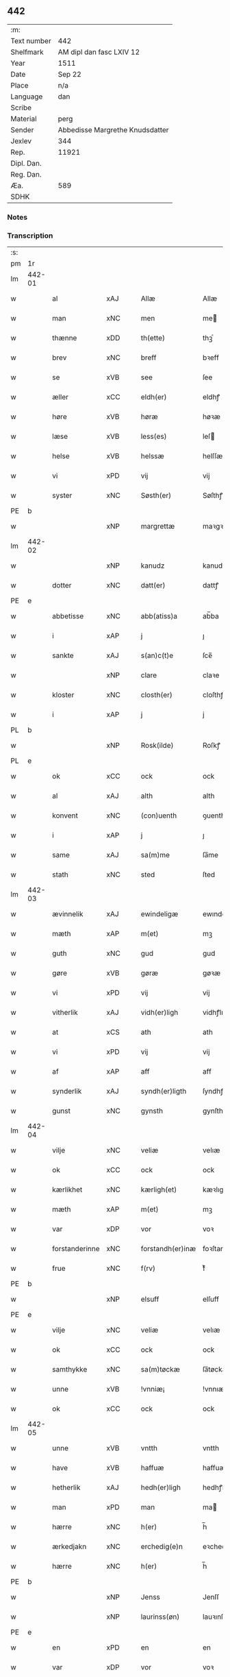 ** 442
| :m:         |                                 |
| Text number | 442                             |
| Shelfmark   | AM dipl dan fasc LXIV 12        |
| Year        | 1511                            |
| Date        | Sep 22                          |
| Place       | n/a                             |
| Language    | dan                             |
| Scribe      |                                 |
| Material    | perg                            |
| Sender      | Abbedisse Margrethe Knudsdatter |
| Jexlev      | 344                             |
| Rep.        | 11921                           |
| Dipl. Dan.  |                                 |
| Reg. Dan.   |                                 |
| Æa.         | 589                             |
| SDHK        |                                 |

*** Notes


*** Transcription
| :s: |        |                     |                |   |   |                  |               |   |   |   |               |     |   |   |   |        |
| pm  | 1r     |                     |                |   |   |                  |               |   |   |   |               |     |   |   |   |        |
| lm  | 442-01 |                     |                |   |   |                  |               |   |   |   |               |     |   |   |   |        |
| w   |        | al                  | xAJ            |   |   | Allæ             | Allæ          |   |   |   |               | dan |   |   |   | 442-01 |
| w   |        | man              | xNC            |   |   | men              | me           |   |   |   |               | dan |   |   |   | 442-01 |
| w   |        | thænne              | xDD            |   |   | th(ette)         | thꝫͤ           |   |   |   |               | dan |   |   |   | 442-01 |
| w   |        | brev                | xNC            |   |   | breff            | bꝛeff         |   |   |   |               | dan |   |   |   | 442-01 |
| w   |        | se                  | xVB            |   |   | see              | ſee           |   |   |   |               | dan |   |   |   | 442-01 |
| w   |        | æller                 | xCC            |   |   | eldh(er)         | eldhꝭ         |   |   |   |               | dan |   |   |   | 442-01 |
| w   |        | høre                | xVB            |   |   | høræ             | høꝛæ          |   |   |   |               | dan |   |   |   | 442-01 |
| w   |        | læse               | xVB            |   |   | less(es)         | leſ          |   |   |   |               | dan |   |   |   | 442-01 |
| w   |        | helse               | xVB            |   |   | helssæ           | helſſæ        |   |   |   |               | dan |   |   |   | 442-01 |
| w   |        | vi                 | xPD            |   |   | vij              | vij           |   |   |   |               | dan |   |   |   | 442-01 |
| w   |        | syster              | xNC            |   |   | Søsth(er)        | Søſthꝭ        |   |   |   | flourish on S | dan |   |   |   | 442-01 |
| PE  | b      |                     |                |   |   |                  |               |   |   |   |               |     |   |   |   |        |
| w   |        |             | xNP            |   |   | margrettæ        | maꝛgꝛettæ     |   |   |   |               | dan |   |   |   | 442-01 |
| lm  | 442-02 |                     |                |   |   |                  |               |   |   |   |               |     |   |   |   |        |
| w   |        |                 | xNP            |   |   | kanudz           | kanudz        |   |   |   |               | dan |   |   |   | 442-02 |
| w   |        | dotter              | xNC            |   |   | datt(er)         | dattꝭ         |   |   |   |               | dan |   |   |   | 442-02 |
| PE  | e      |                     |                |   |   |                  |               |   |   |   |               |     |   |   |   |        |
| w   |        | abbetisse           | xNC            |   |   | abb(atiss)a      | ab̅ba          |   |   |   |               | lat |   |   |   | 442-02 |
| w   |        | i                   | xAP            |   |   | j                | ȷ             |   |   |   |               | dan |   |   |   | 442-02 |
| w   |        | sankte              | xAJ            |   |   | s(an)c(t)e       | ſce̅           |   |   |   |               | dan |   |   |   | 442-02 |
| w   |        |                | xNP            |   |   | clare            | claꝛe         |   |   |   |               | dan |   |   |   | 442-02 |
| w   |        | kloster             | xNC            |   |   | closth(er)       | cloſthꝭ       |   |   |   |               | dan |   |   |   | 442-02 |
| w   |        | i                   | xAP            |   |   | j                | j             |   |   |   |               | dan |   |   |   | 442-02 |
| PL  | b      |                     |                |   |   |                  |               |   |   |   |               |     |   |   |   |        |
| w   |        |             | xNP            |   |   | Rosk(ilde)       | Roſkꝭ         |   |   |   |               | dan |   |   |   | 442-02 |
| PL  | e      |                     |                |   |   |                  |               |   |   |   |               |     |   |   |   |        |
| w   |        | ok                  | xCC            |   |   | ock              | ock           |   |   |   |               | dan |   |   |   | 442-02 |
| w   |        | al                  | xAJ            |   |   | alth             | alth          |   |   |   |               | dan |   |   |   | 442-02 |
| w   |        | konvent             | xNC            |   |   | (con)uenth       | ꝯuenth        |   |   |   |               | dan |   |   |   | 442-02 |
| w   |        | i                   | xAP            |   |   | j                | ȷ             |   |   |   |               | dan |   |   |   | 442-02 |
| w   |        | same          | xAJ            |   |   | sa(m)me          | ſa̅me          |   |   |   |               | dan |   |   |   | 442-02 |
| w   |        | stath               | xNC            |   |   | sted             | ſted          |   |   |   |               | dan |   |   |   | 442-02 |
| lm  | 442-03 |                     |                |   |   |                  |               |   |   |   |               |     |   |   |   |        |
| w   |        | ævinnelik          | xAJ            |   |   | ewindeligæ       | ewındelıgæ    |   |   |   |               | dan |   |   |   | 442-03 |
| w   |        | mæth                | xAP            |   |   | m(et)            | mꝫ            |   |   |   |               | dan |   |   |   | 442-03 |
| w   |        | guth                | xNC            |   |   | gud              | gud           |   |   |   |               | dan |   |   |   | 442-03 |
| w   |        | gøre                | xVB            |   |   | gøræ             | gøꝛæ          |   |   |   |               | dan |   |   |   | 442-03 |
| w   |        | vi                 | xPD            |   |   | vij              | vij           |   |   |   |               | dan |   |   |   | 442-03 |
| w   |        | vitherlik           | xAJ            |   |   | vidh(er)ligh     | vidhꝭlıgh     |   |   |   |               | dan |   |   |   | 442-03 |
| w   |        | at                  | xCS            |   |   | ath              | ath           |   |   |   |               | dan |   |   |   | 442-03 |
| w   |        | vi                 | xPD            |   |   | vij              | vij           |   |   |   |               | dan |   |   |   | 442-03 |
| w   |        | af                  | xAP            |   |   | aff              | aff           |   |   |   |               | dan |   |   |   | 442-03 |
| w   |        | synderlik        | xAJ            |   |   | syndh(er)ligth   | ſyndhꝭlıgth   |   |   |   |               | dan |   |   |   | 442-03 |
| w   |        | gunst               | xNC            |   |   | gynsth           | gynſth        |   |   |   |               | dan |   |   |   | 442-03 |
| lm  | 442-04 |                     |                |   |   |                  |               |   |   |   |               |     |   |   |   |        |
| w   |        | vilje               | xNC            |   |   | veliæ            | velıæ         |   |   |   |               | dan |   |   |   | 442-04 |
| w   |        | ok                  | xCC            |   |   | ock              | ock           |   |   |   |               | dan |   |   |   | 442-04 |
| w   |        | kærlikhet           | xNC            |   |   | kærligh(et)      | kæꝛlıghꝫ      |   |   |   |               | dan |   |   |   | 442-04 |
| w   |        | mæth                | xAP            |   |   | m(et)            | mꝫ            |   |   |   |               | dan |   |   |   | 442-04 |
| w   |        | var                | xDP            |   |   | vor              | voꝛ           |   |   |   |               | dan |   |   |   | 442-04 |
| w   |        | forstanderinne      | xNC            |   |   | forstandh(er)inæ | foꝛſtandhꝭınæ |   |   |   |               | dan |   |   |   | 442-04 |
| w   |        | frue                 | xNC            |   |   | f(rv)            | fͮ             |   |   |   |               | dan |   |   |   | 442-04 |
| PE  | b      |                     |                |   |   |                  |               |   |   |   |               |     |   |   |   |        |
| w   |        |                 | xNP            |   |   | elsuff           | elſuff        |   |   |   |               | dan |   |   |   | 442-04 |
| PE  | e      |                     |                |   |   |                  |               |   |   |   |               |     |   |   |   |        |
| w   |        | vilje               | xNC            |   |   | veliæ            | velıæ         |   |   |   |               | dan |   |   |   | 442-04 |
| w   |        | ok                  | xCC            |   |   | ock              | ock           |   |   |   |               | dan |   |   |   | 442-04 |
| w   |        | samthykke            | xNC            |   |   | sa(m)tøckæ       | ſa̅tøckæ       |   |   |   |               | dan |   |   |   | 442-04 |
| w   |        | unne               | xVB            |   |   | !vnniæ¡          | !vnnıæ¡       |   |   |   |               | dan |   |   |   | 442-04 |
| w   |        | ok                  | xCC            |   |   | ock              | ock           |   |   |   |               | dan |   |   |   | 442-04 |
| lm  | 442-05 |                     |                |   |   |                  |               |   |   |   |               |     |   |   |   |        |
| w   |        | unne               | xVB            |   |   | vntth            | vntth         |   |   |   |               | dan |   |   |   | 442-05 |
| w   |        | have                | xVB            |   |   | haffuæ           | haffuæ        |   |   |   |               | dan |   |   |   | 442-05 |
| w   |        | hetherlik           | xAJ            |   |   | hedh(er)ligh     | hedhꝭlıgh     |   |   |   |               | dan |   |   |   | 442-05 |
| w   |        | man                 | xPD            |   |   | man              | ma           |   |   |   |               | dan |   |   |   | 442-05 |
| w   |        | hærre               | xNC            |   |   | h(er)            | h̅             |   |   |   |               | dan |   |   |   | 442-05 |
| w   |        | ærkedjakn          | xNC            |   |   | erchedig(e)n     | eꝛchedıg̅     |   |   |   |               | dan |   |   |   | 442-05 |
| w   |        | hærre               | xNC            |   |   | h(er)            | h̅             |   |   |   |               | dan |   |   |   | 442-05 |
| PE  | b      |                     |                |   |   |                  |               |   |   |   |               |     |   |   |   |        |
| w   |        |                 | xNP            |   |   | Jenss            | Jenſſ         |   |   |   |               | dan |   |   |   | 442-05 |
| w   |        |            | xNP            |   |   | laurinss(øn)     | lauꝛınſ      |   |   |   |               | dan |   |   |   | 442-05 |
| PE  | e      |                     |                |   |   |                  |               |   |   |   |               |     |   |   |   |        |
| w   |        | en                  | xPD            |   |   | en               | en            |   |   |   |               | dan |   |   |   | 442-05 |
| w   |        | var                | xDP            |   |   | vor              | voꝛ           |   |   |   |               | dan |   |   |   | 442-05 |
| w   |        | kloster             | xNC            |   |   | closth(er)       | cloſthꝭ       |   |   |   |               | dan |   |   |   | 442-05 |
| w   |        | thjanere            | xNC            |   |   | thiæneræ         | thıæneꝛæ      |   |   |   |               | dan |   |   |   | 442-05 |
| lm  | 442-06 |                     |                |   |   |                  |               |   |   |   |               |     |   |   |   |        |
| w   |        | sum                 | xRP            |   |   | som              | ſom           |   |   |   |               | dan |   |   |   | 442-06 |
| w   |        | hete              | xVB            |   |   | hedh(er)         | hedhꝭ         |   |   |   |               | dan |   |   |   | 442-06 |
| PE  | b      |                     |                |   |   |                  |               |   |   |   |               |     |   |   |   |        |
| w   |        |                | xNP            |   |   | oleff            | oleff         |   |   |   |               | dan |   |   |   | 442-06 |
| w   |        |              | xNP            |   |   | hanss(øn)        | hanſ         |   |   |   |               | dan |   |   |   | 442-06 |
| PE  | e      |                     |                |   |   |                  |               |   |   |   |               |     |   |   |   |        |
| w   |        | føthe               | xVB            |   |   | fødh(er)         | fødhꝭ         |   |   |   |               | dan |   |   |   | 442-06 |
| w   |        | være                | xVB            |   |   | ær               | æꝛ            |   |   |   |               | dan |   |   |   | 442-06 |
| w   |        | i                   | xAP            |   |   | j                | ȷ             |   |   |   |               | dan |   |   |   | 442-06 |
| PL  | b      |                     |                |   |   |                  |               |   |   |   |               |     |   |   |   |        |
| w   |        |            | xNP            |   |   | kyndeløssæ       | kyndeløſſæ    |   |   |   |               | dan |   |   |   | 442-06 |
| PL  | e      |                     |                |   |   |                  |               |   |   |   |               |     |   |   |   |        |
| w   |        | i                   | xAP            |   |   | j                | ȷ             |   |   |   |               | dan |   |   |   | 442-06 |
| PL  | b      |                     |                |   |   |                  |               |   |   |   |               |     |   |   |   |        |
| w   |        |              | xNP            |   |   | hylingæ          | hylıngæ       |   |   |   |               | dan |   |   |   | 442-06 |
| w   |        | sokn               | xNC            |   |   | songh            | ſongh         |   |   |   |               | dan |   |   |   | 442-06 |
| PL  | e      |                     |                |   |   |                  |               |   |   |   |               |     |   |   |   |        |
| w   |        | ok                  | xCC            |   |   | ock              | ock           |   |   |   |               | dan |   |   |   | 442-06 |
| w   |        | at                  | xCS            |   |   | atth             | atth          |   |   |   |               | dan |   |   |   | 442-06 |
| w   |        | han                 | xPD            |   |   | han              | ha           |   |   |   |               | dan |   |   |   | 442-06 |
| lm  | 442-07 |                     |                |   |   |                  |               |   |   |   |               |     |   |   |   |        |
| w   |        | mughe               | xVB            |   |   | maa              | maa           |   |   |   |               | dan |   |   |   | 442-07 |
| w   |        | være                | xVB            |   |   | væræ             | væꝛæ          |   |   |   |               | dan |   |   |   | 442-07 |
| w   |        | kvit                | xAJ            |   |   | quitt            | quıtt         |   |   |   |               | dan |   |   |   | 442-07 |
| w   |        | ok                  | xCC            |   |   | ock              | ock           |   |   |   |               | dan |   |   |   | 442-07 |
| w   |        | fri                 | xAJ            |   |   | frij             | fꝛij          |   |   |   |               | dan |   |   |   | 442-07 |
| w   |        | upa                 | xAP            |   |   | poo              | poo           |   |   |   |               | dan |   |   |   | 442-07 |
| w   |        | fornævnd            | xAJ            |   |   | for(nefnde)      | foꝛͩͤ           |   |   |   |               | dan |   |   |   | 442-07 |
| w   |        | hærre               | xNC            |   |   | h(er)            | h̅             |   |   |   |               | dan |   |   |   | 442-07 |
| PE  | b      |                     |                |   |   |                  |               |   |   |   |               |     |   |   |   |        |
| w   |        |                | xNP            |   |   | Jenss            | Jenſſ         |   |   |   |               | dan |   |   |   | 442-07 |
| w   |        |           | xNP            |   |   | laurinss(øn)     | lauꝛınſ      |   |   |   |               | dan |   |   |   | 442-07 |
| PE  | e      |                     |                |   |   |                  |               |   |   |   |               |     |   |   |   |        |
| w   |        | goths               | xNC            |   |   | godz             | godz          |   |   |   |               | dan |   |   |   | 442-07 |
| w   |        | hvar                | xPD            |   |   | hwar             | hwaꝛ          |   |   |   |               | dan |   |   |   | 442-07 |
| w   |        | han                 | xPD            |   |   | ha(n)            | ha̅            |   |   |   |               | dan |   |   |   | 442-07 |
| w   |        |                     |                |   |   | ⸠h⸡              | ⸠h⸡           |   |   |   |               | dan |   |   |   | 442-07 |
| w   |        | vilje            | xVB            |   |   | vell             | vell          |   |   |   |               | dan |   |   |   | 442-07 |
| w   |        | han                 | xPD            |   |   | ha(m)            | haͫ            |   |   |   |               | dan |   |   |   | 442-07 |
| lm  | 442-08 |                     |                |   |   |                  |               |   |   |   |               |     |   |   |   |        |
| w   |        | have                | xVB            |   |   | haffuæ           | haffuæ        |   |   |   |               | dan |   |   |   | 442-08 |
| w   |        | uten                 | xAP            |   |   | udh(e)n          | udhn̅          |   |   |   |               | dan |   |   |   | 442-08 |
| w   |        | noker               | xPD            |   |   | nogh(er)         | noghꝭ         |   |   |   |               | dan |   |   |   | 442-08 |
| w   |        | man                 | xNC            |   |   | manss            | manſſ         |   |   |   |               | dan |   |   |   | 442-08 |
| w   |        | tiltale           | xNC            |   |   | telltallæ        | telltallæ     |   |   |   |               | dan |   |   |   | 442-08 |
| w   |        | udelt               | xAJ            |   |   | vdeldh(er)       | vdeldhꝭ       |   |   |   |               | dan |   |   |   | 442-08 |
| w   |        | utiltaleth         | xAJ            |   |   | vtelltallen      | vtelltalle   |   |   |   |               | dan |   |   |   | 442-08 |
| w   |        | af                  | xAP            |   |   | aff              | aff           |   |   |   |               | dan |   |   |   | 442-08 |
| w   |        | vi                 | xPD            |   |   | vos              | vo           |   |   |   |               | dan |   |   |   | 442-08 |
| w   |        | ok                  | xCC            |   |   | ock              | ock           |   |   |   |               | dan |   |   |   | 442-08 |
| w   |        | af                  | xAP            |   |   | aff              | aff           |   |   |   |               | dan |   |   |   | 442-08 |
| w   |        | var                | xDP            |   |   | voræ             | voꝛæ          |   |   |   |               | dan |   |   |   | 442-08 |
| lm  | 442-09 |                     |                |   |   |                  |               |   |   |   |               |     |   |   |   |        |
| w   |        | forstandere           | xNC            |   |   | forstondh(er)    | foꝛſtondhꝭ    |   |   |   |               | dan |   |   |   | 442-09 |
| w   |        | nu                  | xAV            |   |   | nw               | nw            |   |   |   |               | dan |   |   |   | 442-09 |
| w   |        | være                | xVB            |   |   | ær               | æꝛ            |   |   |   |               | dan |   |   |   | 442-09 |
| w   |        | æller                 | xCC            |   |   | eldh(er)         | eldhꝭ         |   |   |   |               | dan |   |   |   | 442-09 |
| w   |        | kome                | xVB            |   |   | ko(m)mend(e)     | ko̅men        |   |   |   |               | dan |   |   |   | 442-09 |
| w   |        | varthe                | xVB            |   |   | vordæ            | voꝛdæ         |   |   |   |               | dan |   |   |   | 442-09 |
| w   |        | til                 | xAP            |   |   | tell             | tell          |   |   |   |               | dan |   |   |   | 442-09 |
| w   |        | ytermere | xAJ            |   |   | ydh(er)meræ      | ydhꝭmeꝛæ      |   |   |   |               | dan |   |   |   | 442-09 |
| w   |        | vitnesbyrth           | xNC            |   |   | vidnæbyrd        | vıdnæbyꝛd     |   |   |   |               | dan |   |   |   | 442-09 |
| w   |        | ok                  | xCC            |   |   | ock              | ock           |   |   |   |               | dan |   |   |   | 442-09 |
| w   |        | stathfæste           | xVB            |   |   | stadfestæ        | ſtadfeſtæ     |   |   |   |               | dan |   |   |   | 442-09 |
| lm  | 442-10 |                     |                |   |   |                  |               |   |   |   |               |     |   |   |   |        |
| w   |        | være                | xVB            |   |   | ær               | æꝛ            |   |   |   |               | dan |   |   |   | 442-10 |
| w   |        | var              | xDP            |   |   | vortth           | voꝛtth        |   |   |   |               | dan |   |   |   | 442-10 |
| w   |        | konvent            | xNC            |   |   | (con)uenttz      | ꝯuenttz       |   |   |   |               | dan |   |   |   | 442-10 |
| w   |        | insighle            | xNC            |   |   | incegllæ         | ıncegllæ      |   |   |   |               | dan |   |   |   | 442-10 |
| w   |        | hængje             | xVB            |   |   | hengtth          | hengtth       |   |   |   |               | dan |   |   |   | 442-10 |
| w   |        | næthen             | xAV            |   |   | needen           | neede        |   |   |   |               | dan |   |   |   | 442-10 |
| w   |        | for                 | xAP            |   |   | for              | foꝛ           |   |   |   |               | dan |   |   |   | 442-10 |
| w   |        | thænne              | xDD            |   |   | th(ette)         | thꝫͤ           |   |   |   |               | dan |   |   |   | 442-10 |
| w   |        | brev                | xNC            |   |   | breff            | bꝛeff         |   |   |   |               | dan |   |   |   | 442-10 |
| w   |        | mæth                | xAP            |   |   | m(et)            | mꝫ            |   |   |   |               | dan |   |   |   | 442-10 |
| w   |        | vælbyrthigh         | xAJ            |   |   | velbyrdigh       | velbyꝛdıgh    |   |   |   |               | dan |   |   |   | 442-10 |
| lm  | 442-11 |                     |                |   |   |                  |               |   |   |   |               |     |   |   |   |        |
| w   |        | kone              | xNC            |   |   | quines           | quıne        |   |   |   |               | dan |   |   |   | 442-11 |
| w   |        | frue                 | xNC            |   |   | f(rv)            | fͮ             |   |   |   |               | dan |   |   |   | 442-11 |
| PE  | b      |                     |                |   |   |                  |               |   |   |   |               |     |   |   |   |        |
| w   |        |               | xNP            |   |   | elsuffs          | elſuff       |   |   |   |               | dan |   |   |   | 442-11 |
| PE  | e      |                     |                |   |   |                  |               |   |   |   |               |     |   |   |   |        |
| w   |        | datum               | lat            |   |   | Datu(m)          | Datu̅          |   |   |   |               | lat |   |   |   | 442-11 |
| w   |        | die                 | lat            |   |   | die              | dıe           |   |   |   |               | lat |   |   |   | 442-11 |
| w   |        | sankte              | lat            |   |   | s(an)c(t)i       | ſc̅ı           |   |   |   |               | lat |   |   |   | 442-11 |
| w   |        | mauricij            | lat            |   |   | mauricij         | mauꝛıcij      |   |   |   |               | lat |   |   |   | 442-11 |
| w   |        | et                  | lat            |   |   | (et)             | ⁊             |   |   |   |               | lat |   |   |   | 442-11 |
| w   |        | sociorum            | lat            |   |   | socior(um)       | ſocıoꝝ        |   |   |   |               | lat |   |   |   | 442-11 |
| w   |        | eius                | lat            |   |   | eius             | eıu          |   |   |   |               | lat |   |   |   | 442-11 |
| w   |        | anno                | lat            |   |   | anno             | anno          |   |   |   |               | lat |   |   |   | 442-11 |
| w   |        | dominj              | lat            |   |   | d(omi)nj         | dn̅ȷ           |   |   |   |               | lat |   |   |   | 442-11 |
| n   |        | 1511                | lat            |   |   | 1511             | 1511          |   |   |   |               | lat |   |   |   | 442-11 |
| :e: |        |                     |                |   |   |                  |               |   |   |   |               |     |   |   |   |        |


